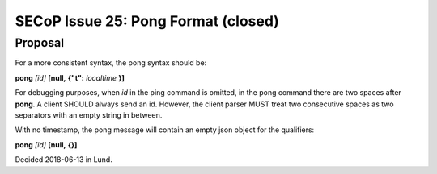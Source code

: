 SECoP Issue 25: Pong Format (closed)
====================================

Proposal
--------

For a more consistent syntax, the pong syntax should be:

**pong** *[id]* **[null,** \ **{"t":** *localtime* **}**\ **]**

For debugging purposes, when *id* in the ping command is omitted,
in the pong command there are two spaces after **pong**.
A client SHOULD always send an id. However, the client parser MUST treat two
consecutive spaces as two separators with an empty string in between.

With no timestamp, the pong message will contain an empty json object for the qualifiers:

**pong** *[id]* **[null,** \ **{}**\ **]**

Decided 2018-06-13 in Lund.
